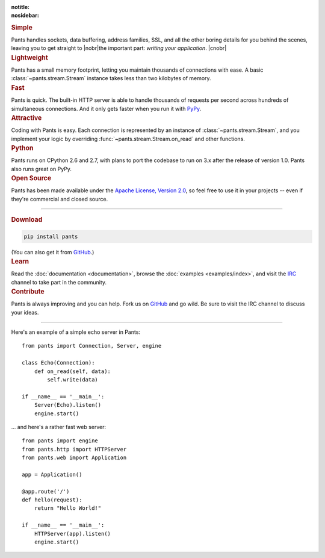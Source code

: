 :notitle:
:nosidebar:

.. |nobr| raw:: html

    <nobr>

.. |cnobr| raw:: html

    </nobr>


.. container:: row col2

    .. container:: item

        .. rubric:: Simple

        Pants handles sockets, data buffering, address families, SSL, and all
        the other boring details for you behind the scenes, leaving you to
        get straight to |nobr|\ the important part: *writing your application*.
        |cnobr|


    .. container:: item

        .. rubric:: Lightweight

        Pants has a small memory footprint, letting you maintain thousands of
        connections with ease. A basic :class:`~pants.stream.Stream` instance
        takes less than two kilobytes of memory.


    .. container:: item clear

        .. rubric:: Fast

        Pants is quick. The built-in HTTP server is able to handle thousands of
        requests per second across hundreds of simultaneous connections. And it
        only gets faster when you run it with `PyPy <http://pypy.org/>`_.


    .. container:: item

        .. rubric:: Attractive

        Coding with Pants is easy. Each connection is represented by an
        instance of :class:`~pants.stream.Stream`, and you implement your
        logic by overriding :func:`~pants.stream.Stream.on_read` and other
        functions.


    .. container:: item clear

        .. rubric:: Python

        Pants runs on CPython 2.6 and 2.7, with plans to port the codebase to
        run on 3.x after the release of version 1.0. Pants also runs great on
        PyPy.


    .. container:: item

        .. rubric:: Open Source

        Pants has been made available under the `Apache License, Version 2.0
        <http://www.apache.org/licenses/LICENSE-2.0.html>`_, so feel free to
        use it in your projects -- even if they're commercial and closed
        source.


------------


.. container:: row col3

    .. container:: item

        .. rubric:: Download

        .. code-block:: none

            pip install pants

        (You can also get it from `GitHub <https://github.com/ecdavis/Pants>`_.)

    .. container:: item

        .. rubric:: Learn

        Read the :doc:`documentation <documentation>`, browse the
        :doc:`examples <examples/index>`, and visit the `IRC
        <http://webchat.freenode.net/?channels=pantsmud>`_ channel to take
        part in the community.

    .. container:: item

        .. rubric:: Contribute

        Pants is always improving and you can help. Fork us on `GitHub
        <https://github.com/ecdavis/Pants>`_ and go wild. Be sure to visit the
        IRC channel to discuss your ideas.


------------

.. container:: row col2

    .. container:: item

        Here's an example of a simple echo server in Pants::

            from pants import Connection, Server, engine

            class Echo(Connection):
                def on_read(self, data):
                    self.write(data)

            if __name__ == '__main__':
                Server(Echo).listen()
                engine.start()

    .. container:: item

        ... and here's a rather fast web server::

            from pants import engine
            from pants.http import HTTPServer
            from pants.web import Application

            app = Application()

            @app.route('/')
            def hello(request):
                return "Hello World!"

            if __name__ == '__main__':
                HTTPServer(app).listen()
                engine.start()
